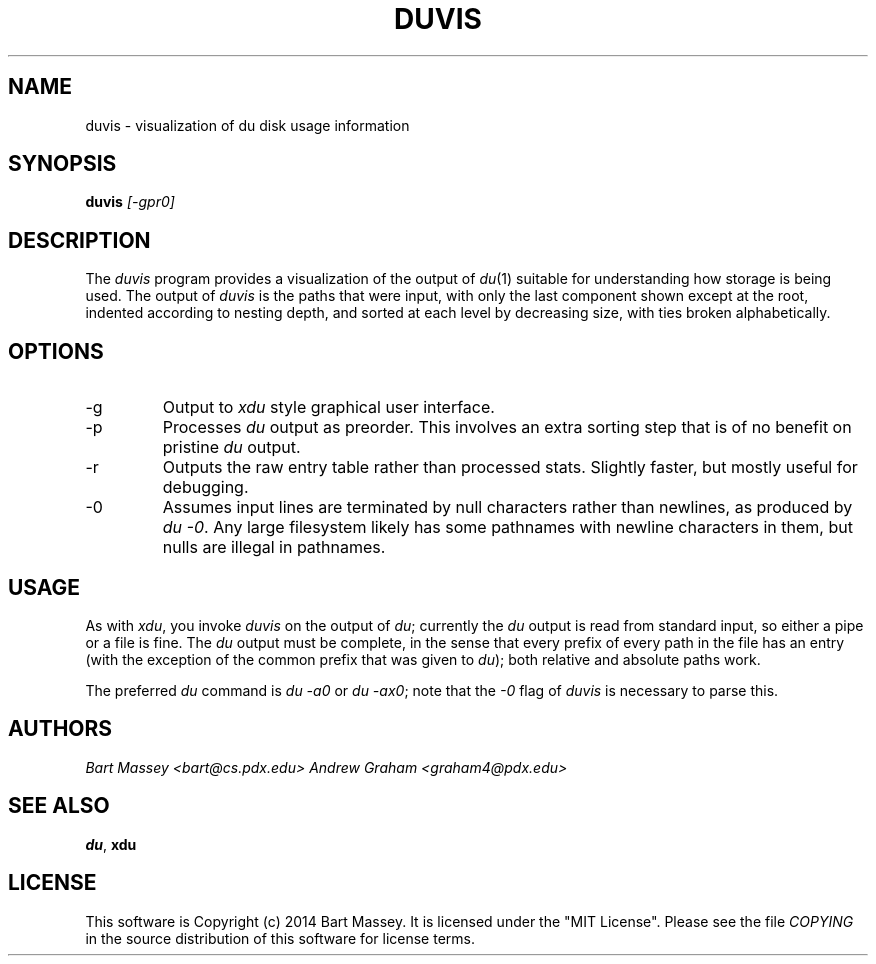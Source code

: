 .TH DUVIS 1 "2014-06-09"
.SH NAME
duvis \- visualization of du disk usage information
.SH SYNOPSIS
.B duvis
.I [-gpr0]
.SH DESCRIPTION
.PP
The
.I duvis
program provides a visualization of the output of
.IR du (1)
suitable for understanding how storage is being used. The
output of
.I duvis
is the paths that were input, with
only the last component shown except at the root, indented
according to nesting depth, and sorted at each level by
decreasing size, with ties broken alphabetically.
.SH OPTIONS
.IP -g
Output to
.I xdu
style graphical user interface.
.IP -p
Processes
.I du
output as preorder. This involves
an extra sorting step that is of no benefit
on pristine
.I du
output.
.IP -r
Outputs the raw entry table rather than processed
stats. Slightly faster, but mostly useful for debugging.
.IP -0
Assumes input lines are terminated by null characters rather
than newlines, as produced by
.IR "du -0" .
Any large filesystem likely has some pathnames with newline
characters in them, but nulls are illegal in pathnames.
.SH USAGE
.PP
As with
.IR xdu ,
you invoke
.I duvis
on the output of
.IR du ;
currently the
.I du
output is read from standard input, so
either a pipe or a file is fine. The
.I du
output must be
complete, in the sense that every prefix of every path in
the file has an entry (with the exception of the common
prefix that was given to
.IR du );
both relative and absolute
paths work.
.PP
The preferred
.I du
command is
.I du -a0
or
.IR "du -ax0" ;
note that the
.I -0
flag of
.I duvis
is necessary to parse this.
.SH AUTHORS
.I "Bart Massey <bart@cs.pdx.edu>"
.I "Andrew Graham <graham4@pdx.edu>"
.SH "SEE ALSO"
.BR du ,
.BR xdu
.SH LICENSE
This software is Copyright (c) 2014 Bart Massey. It is
licensed under the "MIT License".  Please
see the file
.I COPYING
in the source distribution of this
software for license terms.
